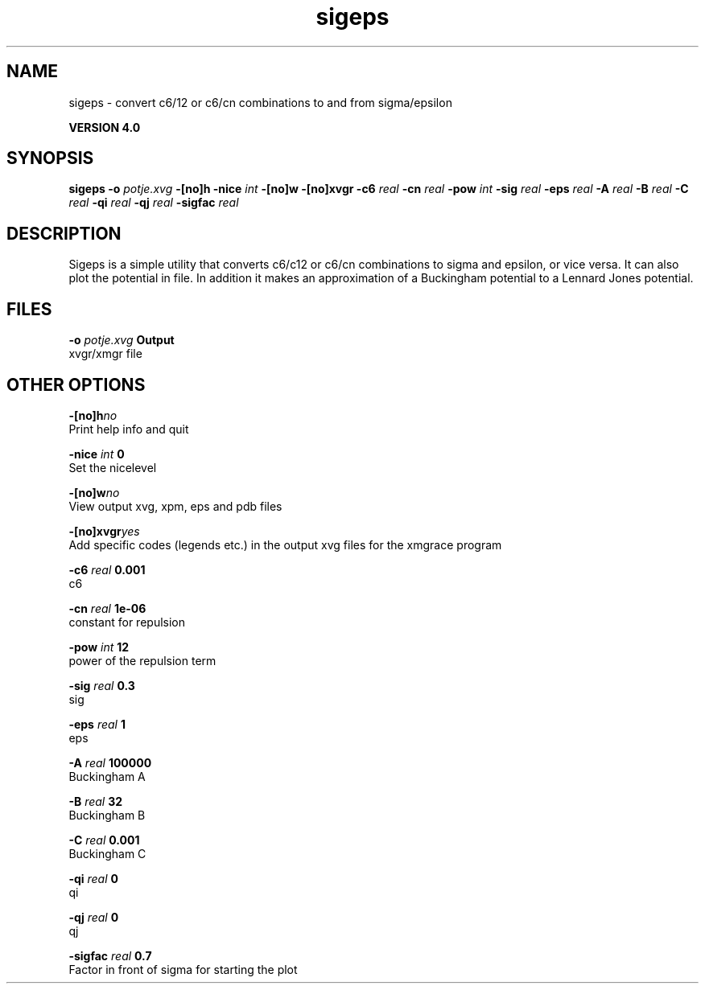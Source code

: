 .TH sigeps 1 "Thu 16 Oct 2008"
.SH NAME
sigeps - convert c6/12 or c6/cn combinations to and from sigma/epsilon

.B VERSION 4.0
.SH SYNOPSIS
\f3sigeps\fP
.BI "-o" " potje.xvg "
.BI "-[no]h" ""
.BI "-nice" " int "
.BI "-[no]w" ""
.BI "-[no]xvgr" ""
.BI "-c6" " real "
.BI "-cn" " real "
.BI "-pow" " int "
.BI "-sig" " real "
.BI "-eps" " real "
.BI "-A" " real "
.BI "-B" " real "
.BI "-C" " real "
.BI "-qi" " real "
.BI "-qj" " real "
.BI "-sigfac" " real "
.SH DESCRIPTION
Sigeps is a simple utility that converts c6/c12 or c6/cn combinations
to sigma and epsilon, or vice versa. It can also plot the potential
in  file. In addition it makes an approximation of a Buckingham potential
to a Lennard Jones potential.
.SH FILES
.BI "-o" " potje.xvg" 
.B Output
 xvgr/xmgr file 

.SH OTHER OPTIONS
.BI "-[no]h"  "no    "
 Print help info and quit

.BI "-nice"  " int" " 0" 
 Set the nicelevel

.BI "-[no]w"  "no    "
 View output xvg, xpm, eps and pdb files

.BI "-[no]xvgr"  "yes   "
 Add specific codes (legends etc.) in the output xvg files for the xmgrace program

.BI "-c6"  " real" " 0.001 " 
 c6

.BI "-cn"  " real" " 1e-06 " 
 constant for repulsion

.BI "-pow"  " int" " 12" 
 power of the repulsion term

.BI "-sig"  " real" " 0.3   " 
 sig

.BI "-eps"  " real" " 1     " 
 eps

.BI "-A"  " real" " 100000" 
 Buckingham A

.BI "-B"  " real" " 32    " 
 Buckingham B

.BI "-C"  " real" " 0.001 " 
 Buckingham C

.BI "-qi"  " real" " 0     " 
 qi

.BI "-qj"  " real" " 0     " 
 qj

.BI "-sigfac"  " real" " 0.7   " 
 Factor in front of sigma for starting the plot

